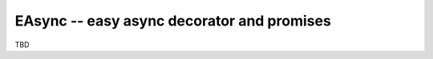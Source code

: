 EAsync -- easy async decorator and promises
===========================================

.. image:: https://travis-ci.org/complynx/easync.svg?branch=master
    :target: https://travis-ci.org/complynx/easync

TBD
